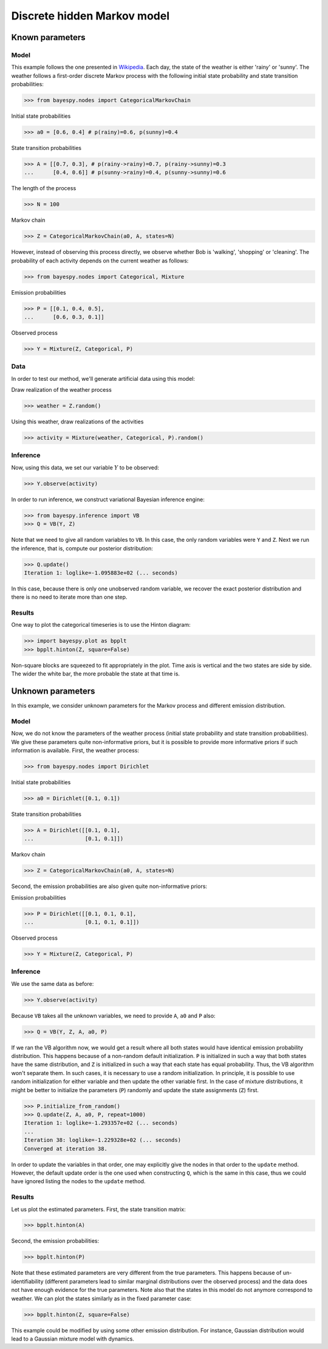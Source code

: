 ..
   Copyright (C) 2014 Jaakko Luttinen

   This file is licensed under Version 3.0 of the GNU General Public
   License. See LICENSE for a text of the license.

   This file is part of BayesPy.

   BayesPy is free software: you can redistribute it and/or modify it
   under the terms of the GNU General Public License version 3 as
   published by the Free Software Foundation.

   BayesPy is distributed in the hope that it will be useful, but
   WITHOUT ANY WARRANTY; without even the implied warranty of
   MERCHANTABILITY or FITNESS FOR A PARTICULAR PURPOSE.  See the GNU
   General Public License for more details.

   You should have received a copy of the GNU General Public License
   along with BayesPy.  If not, see <http://www.gnu.org/licenses/>.

.. testsetup::

   import numpy
   numpy.random.seed(1)

Discrete hidden Markov model
============================


Known parameters
----------------


Model
+++++

This example follows the one presented in `Wikipedia
<http://en.wikipedia.org/wiki/Hidden_Markov_model#A_concrete_example>`__.  Each
day, the state of the weather is either 'rainy' or 'sunny'. The weather follows
a first-order discrete Markov process with the following initial state
probability and state transition probabilities:

>>> from bayespy.nodes import CategoricalMarkovChain

Initial state probabilities

>>> a0 = [0.6, 0.4] # p(rainy)=0.6, p(sunny)=0.4
    
State transition probabilities

>>> A = [[0.7, 0.3], # p(rainy->rainy)=0.7, p(rainy->sunny)=0.3
...      [0.4, 0.6]] # p(sunny->rainy)=0.4, p(sunny->sunny)=0.6
    
The length of the process

>>> N = 100
    
Markov chain

>>> Z = CategoricalMarkovChain(a0, A, states=N)

However, instead of observing this process directly, we observe whether Bob is
'walking', 'shopping' or 'cleaning'. The probability of each activity depends on
the current weather as follows:

>>> from bayespy.nodes import Categorical, Mixture

Emission probabilities

>>> P = [[0.1, 0.4, 0.5],
...      [0.6, 0.3, 0.1]]

Observed process

>>> Y = Mixture(Z, Categorical, P)

Data
++++

In order to test our method, we'll generate artificial data using this model:

Draw realization of the weather process

>>> weather = Z.random()

Using this weather, draw realizations of the activities

>>> activity = Mixture(weather, Categorical, P).random()

Inference
+++++++++

Now, using this data, we set our variable :math:`Y` to be observed:

>>> Y.observe(activity)

In order to run inference, we construct variational Bayesian inference engine:

>>> from bayespy.inference import VB
>>> Q = VB(Y, Z)

Note that we need to give all random variables to ``VB``. In this case, the only
random variables were ``Y`` and ``Z``. Next we run the inference, that is,
compute our posterior distribution:

>>> Q.update()
Iteration 1: loglike=-1.095883e+02 (... seconds)

In this case, because there is only one unobserved random variable, we
recover the exact posterior distribution and there is no need to iterate
more than one step.

Results
+++++++

One way to plot the categorical timeseries is to use the Hinton diagram:

>>> import bayespy.plot as bpplt
>>> bpplt.hinton(Z, square=False)

.. plot::

   import numpy
   numpy.random.seed(1)
   from bayespy.nodes import CategoricalMarkovChain
   a0 = [0.6, 0.4] # p(rainy)=0.6, p(sunny)=0.4
   A = [[0.7, 0.3], # p(rainy->rainy)=0.7, p(rainy->sunny)=0.3
        [0.4, 0.6]] # p(sunny->rainy)=0.4, p(sunny->sunny)=0.6
   N = 100
   Z = CategoricalMarkovChain(a0, A, states=N)
   from bayespy.nodes import Categorical, Mixture
   P = [[0.1, 0.4, 0.5],
        [0.6, 0.3, 0.1]]
   Y = Mixture(Z, Categorical, P)
   weather = Z.random()
   activity = Mixture(weather, Categorical, P).random()
   Y.observe(activity)
   from bayespy.inference import VB
   Q = VB(Y, Z)
   Q.update()
   import bayespy.plot as bpplt
   bpplt.hinton(Z, square=False)
   bpplt.pyplot.show()

Non-square blocks are squeezed to fit appropriately in the plot.  Time axis is
vertical and the two states are side by side.  The wider the white bar, the more
probable the state at that time is.



Unknown parameters
------------------

In this example, we consider unknown parameters for the Markov process and
different emission distribution.

Model
+++++

Now, we do not know the parameters of the weather process (initial state
probability and state transition probabilities). We give these parameters quite
non-informative priors, but it is possible to provide more informative priors if
such information is available. First, the weather process:

>>> from bayespy.nodes import Dirichlet

Initial state probabilities

>>> a0 = Dirichlet([0.1, 0.1])

State transition probabilities

>>> A = Dirichlet([[0.1, 0.1],
...                [0.1, 0.1]])

Markov chain

>>> Z = CategoricalMarkovChain(a0, A, states=N)

Second, the emission probabilities are also given quite non-informative priors:

Emission probabilities

>>> P = Dirichlet([[0.1, 0.1, 0.1],
...                [0.1, 0.1, 0.1]])

Observed process

>>> Y = Mixture(Z, Categorical, P)

Inference
+++++++++

We use the same data as before:

>>> Y.observe(activity)

Because ``VB`` takes all the unknown variables, we need to provide ``A``, ``a0``
and ``P`` also:

>>> Q = VB(Y, Z, A, a0, P)

If we ran the VB algorithm now, we would get a result where all both states
would have identical emission probability distribution. This happens because of
a non-random default initialization. ``P`` is initialized in such a way that
both states have the same distribution, and ``Z`` is initialized in such a way
that each state has equal probability. Thus, the VB algorithm won't separate
them. In such cases, it is necessary to use a random initialization. In
principle, it is possible to use random initialization for either variable and
then update the other variable first. In the case of mixture distributions, it
might be better to initialize the parameters (``P``) randomly and update the
state assignments (``Z``) first.

>>> P.initialize_from_random()
>>> Q.update(Z, A, a0, P, repeat=1000)
Iteration 1: loglike=-1.293357e+02 (... seconds)
...
Iteration 38: loglike=-1.229328e+02 (... seconds)
Converged at iteration 38.

In order to update the variables in that order, one may explicitly give the
nodes in that order to the ``update`` method. However, the default update order
is the one used when constructing ``Q``, which is the same in this case, thus we
could have ignored listing the nodes to the ``update`` method.

Results
+++++++

Let us plot the estimated parameters. First, the state transition matrix:

>>> bpplt.hinton(A)

.. plot::

   import numpy
   numpy.random.seed(1)
   from bayespy.nodes import CategoricalMarkovChain
   a0 = [0.6, 0.4] # p(rainy)=0.6, p(sunny)=0.4
   A = [[0.7, 0.3], # p(rainy->rainy)=0.7, p(rainy->sunny)=0.3
        [0.4, 0.6]] # p(sunny->rainy)=0.4, p(sunny->sunny)=0.6
   N = 100
   Z = CategoricalMarkovChain(a0, A, states=N)
   from bayespy.nodes import Categorical, Mixture
   P = [[0.1, 0.4, 0.5],
        [0.6, 0.3, 0.1]]
   Y = Mixture(Z, Categorical, P)
   weather = Z.random()
   activity = Mixture(weather, Categorical, P).random()
   Y.observe(activity)
   from bayespy.inference import VB
   Q = VB(Y, Z)
   Q.update()
   import bayespy.plot as bpplt
   from bayespy.nodes import Dirichlet
   a0 = Dirichlet([0.1, 0.1])
   A = Dirichlet([[0.1, 0.1],
                  [0.1, 0.1]])
   Z = CategoricalMarkovChain(a0, A, states=N)
   P = Dirichlet([[0.1, 0.1, 0.1],
                  [0.1, 0.1, 0.1]])
   Y = Mixture(Z, Categorical, P)
   Y.observe(activity)
   Q = VB(Y, Z, A, a0, P)
   P.initialize_from_random()
   Q.update(Z, A, a0, P, repeat=1000)
   bpplt.hinton(A)
   bpplt.pyplot.show()


Second, the emission probabilities:

>>> bpplt.hinton(P)

.. plot::

   import numpy
   numpy.random.seed(1)
   from bayespy.nodes import CategoricalMarkovChain
   a0 = [0.6, 0.4] # p(rainy)=0.6, p(sunny)=0.4
   A = [[0.7, 0.3], # p(rainy->rainy)=0.7, p(rainy->sunny)=0.3
        [0.4, 0.6]] # p(sunny->rainy)=0.4, p(sunny->sunny)=0.6
   N = 100
   Z = CategoricalMarkovChain(a0, A, states=N)
   from bayespy.nodes import Categorical, Mixture
   P = [[0.1, 0.4, 0.5],
        [0.6, 0.3, 0.1]]
   Y = Mixture(Z, Categorical, P)
   weather = Z.random()
   activity = Mixture(weather, Categorical, P).random()
   Y.observe(activity)
   from bayespy.inference import VB
   Q = VB(Y, Z)
   Q.update()
   import bayespy.plot as bpplt
   from bayespy.nodes import Dirichlet
   a0 = Dirichlet([0.1, 0.1])
   A = Dirichlet([[0.1, 0.1],
                  [0.1, 0.1]])
   Z = CategoricalMarkovChain(a0, A, states=N)
   P = Dirichlet([[0.1, 0.1, 0.1],
                  [0.1, 0.1, 0.1]])
   Y = Mixture(Z, Categorical, P)
   Y.observe(activity)
   Q = VB(Y, Z, A, a0, P)
   P.initialize_from_random()
   Q.update(Z, A, a0, P, repeat=1000)
   bpplt.hinton(P)
   bpplt.pyplot.show()

Note that these estimated parameters are very different from the true
parameters. This happens because of un-identifiability (different parameters
lead to similar marginal distributions over the observed process) and the data
does not have enough evidence for the true parameters.  Note also that the
states in this model do not anymore correspond to weather.  We can plot the
states similarly as in the fixed parameter case:


>>> bpplt.hinton(Z, square=False)

.. plot::

   import numpy
   numpy.random.seed(1)
   from bayespy.nodes import CategoricalMarkovChain
   a0 = [0.6, 0.4] # p(rainy)=0.6, p(sunny)=0.4
   A = [[0.7, 0.3], # p(rainy->rainy)=0.7, p(rainy->sunny)=0.3
        [0.4, 0.6]] # p(sunny->rainy)=0.4, p(sunny->sunny)=0.6
   N = 100
   Z = CategoricalMarkovChain(a0, A, states=N)
   from bayespy.nodes import Categorical, Mixture
   P = [[0.1, 0.4, 0.5],
        [0.6, 0.3, 0.1]]
   Y = Mixture(Z, Categorical, P)
   weather = Z.random()
   activity = Mixture(weather, Categorical, P).random()
   Y.observe(activity)
   from bayespy.inference import VB
   Q = VB(Y, Z)
   Q.update()
   import bayespy.plot as bpplt
   from bayespy.nodes import Dirichlet
   a0 = Dirichlet([0.1, 0.1])
   A = Dirichlet([[0.1, 0.1],
                  [0.1, 0.1]])
   Z = CategoricalMarkovChain(a0, A, states=N)
   P = Dirichlet([[0.1, 0.1, 0.1],
                  [0.1, 0.1, 0.1]])
   Y = Mixture(Z, Categorical, P)
   Y.observe(activity)
   Q = VB(Y, Z, A, a0, P)
   P.initialize_from_random()
   Q.update(Z, A, a0, P, repeat=1000)
   bpplt.hinton(Z, square=False)
   bpplt.pyplot.show()

This example could be modified by using some other emission distribution.  For instance, Gaussian distribution would lead to a Gaussian mixture model with dynamics.
